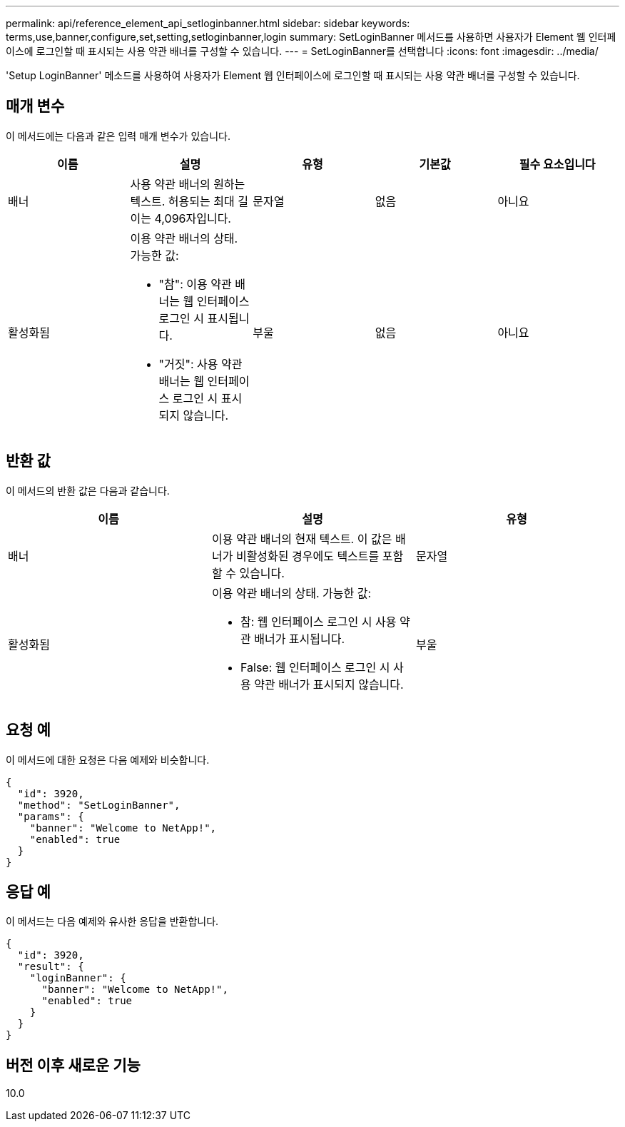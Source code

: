 ---
permalink: api/reference_element_api_setloginbanner.html 
sidebar: sidebar 
keywords: terms,use,banner,configure,set,setting,setloginbanner,login 
summary: SetLoginBanner 메서드를 사용하면 사용자가 Element 웹 인터페이스에 로그인할 때 표시되는 사용 약관 배너를 구성할 수 있습니다. 
---
= SetLoginBanner를 선택합니다
:icons: font
:imagesdir: ../media/


[role="lead"]
'Setup LoginBanner' 메소드를 사용하여 사용자가 Element 웹 인터페이스에 로그인할 때 표시되는 사용 약관 배너를 구성할 수 있습니다.



== 매개 변수

이 메서드에는 다음과 같은 입력 매개 변수가 있습니다.

|===
| 이름 | 설명 | 유형 | 기본값 | 필수 요소입니다 


 a| 
배너
 a| 
사용 약관 배너의 원하는 텍스트. 허용되는 최대 길이는 4,096자입니다.
 a| 
문자열
 a| 
없음
 a| 
아니요



 a| 
활성화됨
 a| 
이용 약관 배너의 상태. 가능한 값:

* "참": 이용 약관 배너는 웹 인터페이스 로그인 시 표시됩니다.
* "거짓": 사용 약관 배너는 웹 인터페이스 로그인 시 표시되지 않습니다.

 a| 
부울
 a| 
없음
 a| 
아니요

|===


== 반환 값

이 메서드의 반환 값은 다음과 같습니다.

|===
| 이름 | 설명 | 유형 


 a| 
배너
 a| 
이용 약관 배너의 현재 텍스트. 이 값은 배너가 비활성화된 경우에도 텍스트를 포함할 수 있습니다.
 a| 
문자열



 a| 
활성화됨
 a| 
이용 약관 배너의 상태. 가능한 값:

* 참: 웹 인터페이스 로그인 시 사용 약관 배너가 표시됩니다.
* False: 웹 인터페이스 로그인 시 사용 약관 배너가 표시되지 않습니다.

 a| 
부울

|===


== 요청 예

이 메서드에 대한 요청은 다음 예제와 비슷합니다.

[listing]
----
{
  "id": 3920,
  "method": "SetLoginBanner",
  "params": {
    "banner": "Welcome to NetApp!",
    "enabled": true
  }
}
----


== 응답 예

이 메서드는 다음 예제와 유사한 응답을 반환합니다.

[listing]
----
{
  "id": 3920,
  "result": {
    "loginBanner": {
      "banner": "Welcome to NetApp!",
      "enabled": true
    }
  }
}
----


== 버전 이후 새로운 기능

10.0
